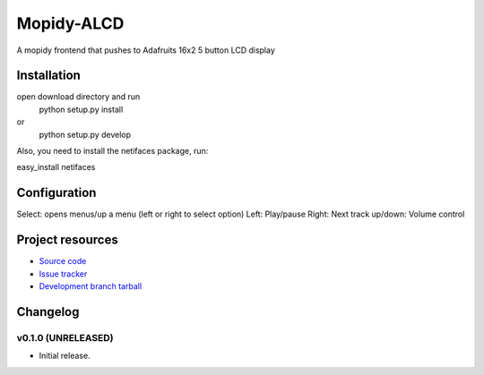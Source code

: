 ****************************
Mopidy-ALCD
****************************

.. image:: https://img.shields.io/pypi/v/Mopidy-ALCD.svg?style=flat
    :target: https://pypi.python.org/pypi/Mopidy-ALCD/
    :alt: Latest PyPI version

.. image:: https://img.shields.io/pypi/dm/Mopidy-ALCD.svg?style=flat
    :target: https://pypi.python.org/pypi/Mopidy-ALCD/
    :alt: Number of PyPI downloads

.. image:: https://img.shields.io/travis/NuAoA/mopidy-ALCD/master.png?style=flat
    :target: https://travis-ci.org/NuAoA/mopidy-ALCD
    :alt: Travis CI build status

.. image:: https://img.shields.io/coveralls/NuAoA/mopidy-ALCD/master.svg?style=flat
   :target: https://coveralls.io/r/NuAoA/mopidy-ALCD?branch=master
   :alt: Test coverage

A mopidy frontend that pushes to Adafruits 16x2 5 button LCD display


Installation
============

open download directory and run
    python setup.py install 
or 
    python setup.py develop

Also, you need to install the netifaces package, run:

easy_install netifaces


Configuration
=============

Select: opens menus/up a menu (left or right to select option)
Left: Play/pause
Right: Next track
up/down: Volume control


Project resources
=================

- `Source code <https://github.com/NuAoA/mopidy-alcd>`_
- `Issue tracker <https://github.com/NuAoA/mopidy-alcd/issues>`_
- `Development branch tarball <https://github.com/NuAoA/mopidy-alcd/archive/master.tar.gz#egg=Mopidy-ALCD-dev>`_


Changelog
=========

v0.1.0 (UNRELEASED)
----------------------------------------

- Initial release.